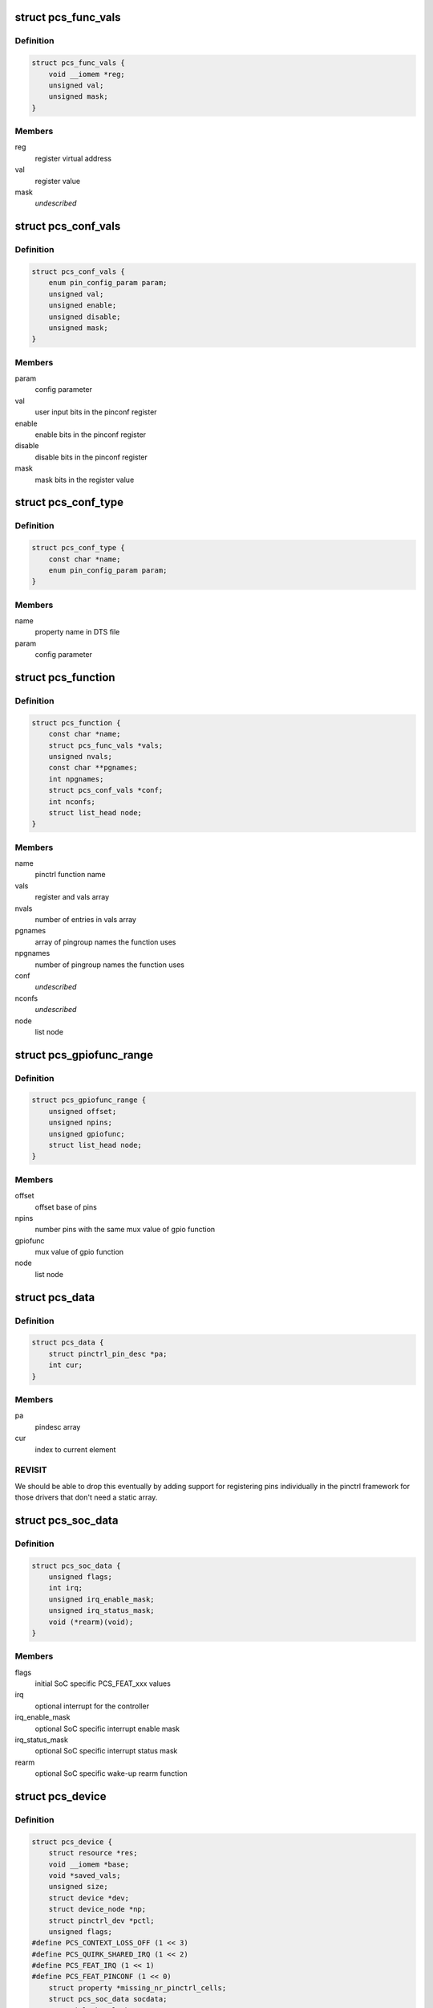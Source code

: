 .. -*- coding: utf-8; mode: rst -*-
.. src-file: drivers/pinctrl/pinctrl-single.c

.. _`pcs_func_vals`:

struct pcs_func_vals
====================

.. c:type:: struct pcs_func_vals

    mux function register offset and value pair

.. _`pcs_func_vals.definition`:

Definition
----------

.. code-block:: c

    struct pcs_func_vals {
        void __iomem *reg;
        unsigned val;
        unsigned mask;
    }

.. _`pcs_func_vals.members`:

Members
-------

reg
    register virtual address

val
    register value

mask
    *undescribed*

.. _`pcs_conf_vals`:

struct pcs_conf_vals
====================

.. c:type:: struct pcs_conf_vals

    pinconf parameter, pinconf register offset and value, enable, disable, mask

.. _`pcs_conf_vals.definition`:

Definition
----------

.. code-block:: c

    struct pcs_conf_vals {
        enum pin_config_param param;
        unsigned val;
        unsigned enable;
        unsigned disable;
        unsigned mask;
    }

.. _`pcs_conf_vals.members`:

Members
-------

param
    config parameter

val
    user input bits in the pinconf register

enable
    enable bits in the pinconf register

disable
    disable bits in the pinconf register

mask
    mask bits in the register value

.. _`pcs_conf_type`:

struct pcs_conf_type
====================

.. c:type:: struct pcs_conf_type

    pinconf property name, pinconf param pair

.. _`pcs_conf_type.definition`:

Definition
----------

.. code-block:: c

    struct pcs_conf_type {
        const char *name;
        enum pin_config_param param;
    }

.. _`pcs_conf_type.members`:

Members
-------

name
    property name in DTS file

param
    config parameter

.. _`pcs_function`:

struct pcs_function
===================

.. c:type:: struct pcs_function

    pinctrl function

.. _`pcs_function.definition`:

Definition
----------

.. code-block:: c

    struct pcs_function {
        const char *name;
        struct pcs_func_vals *vals;
        unsigned nvals;
        const char **pgnames;
        int npgnames;
        struct pcs_conf_vals *conf;
        int nconfs;
        struct list_head node;
    }

.. _`pcs_function.members`:

Members
-------

name
    pinctrl function name

vals
    register and vals array

nvals
    number of entries in vals array

pgnames
    array of pingroup names the function uses

npgnames
    number of pingroup names the function uses

conf
    *undescribed*

nconfs
    *undescribed*

node
    list node

.. _`pcs_gpiofunc_range`:

struct pcs_gpiofunc_range
=========================

.. c:type:: struct pcs_gpiofunc_range

    pin ranges with same mux value of gpio function

.. _`pcs_gpiofunc_range.definition`:

Definition
----------

.. code-block:: c

    struct pcs_gpiofunc_range {
        unsigned offset;
        unsigned npins;
        unsigned gpiofunc;
        struct list_head node;
    }

.. _`pcs_gpiofunc_range.members`:

Members
-------

offset
    offset base of pins

npins
    number pins with the same mux value of gpio function

gpiofunc
    mux value of gpio function

node
    list node

.. _`pcs_data`:

struct pcs_data
===============

.. c:type:: struct pcs_data

    wrapper for data needed by pinctrl framework

.. _`pcs_data.definition`:

Definition
----------

.. code-block:: c

    struct pcs_data {
        struct pinctrl_pin_desc *pa;
        int cur;
    }

.. _`pcs_data.members`:

Members
-------

pa
    pindesc array

cur
    index to current element

.. _`pcs_data.revisit`:

REVISIT
-------

We should be able to drop this eventually by adding
support for registering pins individually in the pinctrl
framework for those drivers that don't need a static array.

.. _`pcs_soc_data`:

struct pcs_soc_data
===================

.. c:type:: struct pcs_soc_data

    SoC specific settings

.. _`pcs_soc_data.definition`:

Definition
----------

.. code-block:: c

    struct pcs_soc_data {
        unsigned flags;
        int irq;
        unsigned irq_enable_mask;
        unsigned irq_status_mask;
        void (*rearm)(void);
    }

.. _`pcs_soc_data.members`:

Members
-------

flags
    initial SoC specific PCS_FEAT_xxx values

irq
    optional interrupt for the controller

irq_enable_mask
    optional SoC specific interrupt enable mask

irq_status_mask
    optional SoC specific interrupt status mask

rearm
    optional SoC specific wake-up rearm function

.. _`pcs_device`:

struct pcs_device
=================

.. c:type:: struct pcs_device

    pinctrl device instance

.. _`pcs_device.definition`:

Definition
----------

.. code-block:: c

    struct pcs_device {
        struct resource *res;
        void __iomem *base;
        void *saved_vals;
        unsigned size;
        struct device *dev;
        struct device_node *np;
        struct pinctrl_dev *pctl;
        unsigned flags;
    #define PCS_CONTEXT_LOSS_OFF (1 << 3)
    #define PCS_QUIRK_SHARED_IRQ (1 << 2)
    #define PCS_FEAT_IRQ (1 << 1)
    #define PCS_FEAT_PINCONF (1 << 0)
        struct property *missing_nr_pinctrl_cells;
        struct pcs_soc_data socdata;
        raw_spinlock_t lock;
        struct mutex mutex;
        unsigned width;
        unsigned fmask;
        unsigned fshift;
        unsigned foff;
        unsigned fmax;
        bool bits_per_mux;
        unsigned bits_per_pin;
        struct pcs_data pins;
        struct list_head gpiofuncs;
        struct list_head irqs;
        struct irq_chip chip;
        struct irq_domain *domain;
        struct pinctrl_desc desc;
        unsigned (*read)(void __iomem *reg);
        void (*write)(unsigned val, void __iomem *reg);
    }

.. _`pcs_device.members`:

Members
-------

res
    resources

base
    virtual address of the controller

saved_vals
    saved values for the controller

size
    size of the ioremapped area

dev
    device entry

np
    device tree node

pctl
    pin controller device

flags
    mask of PCS_FEAT_xxx values

missing_nr_pinctrl_cells
    for legacy binding, may go away

socdata
    soc specific data

lock
    spinlock for register access

mutex
    mutex protecting the lists

width
    bits per mux register

fmask
    function register mask

fshift
    function register shift

foff
    value to turn mux off

fmax
    max number of functions in fmask

bits_per_mux
    number of bits per mux

bits_per_pin
    number of bits per pin

pins
    physical pins on the SoC

gpiofuncs
    list of gpio functions

irqs
    list of interrupt registers

chip
    chip container for this instance

domain
    IRQ domain for this instance

desc
    pin controller descriptor

read
    register read function to use

write
    register write function to use

.. _`pcs_add_pin`:

pcs_add_pin
===========

.. c:function:: int pcs_add_pin(struct pcs_device *pcs, unsigned offset, unsigned pin_pos)

    add a pin to the static per controller pin array

    :param pcs:
        pcs driver instance
    :type pcs: struct pcs_device \*

    :param offset:
        register offset from base
    :type offset: unsigned

    :param pin_pos:
        *undescribed*
    :type pin_pos: unsigned

.. _`pcs_allocate_pin_table`:

pcs_allocate_pin_table
======================

.. c:function:: int pcs_allocate_pin_table(struct pcs_device *pcs)

    adds all the pins for the pinctrl driver

    :param pcs:
        pcs driver instance
    :type pcs: struct pcs_device \*

.. _`pcs_allocate_pin_table.description`:

Description
-----------

In case of errors, resources are freed in pcs_free_resources.

If your hardware needs holes in the address space, then just set
up multiple driver instances.

.. _`pcs_add_function`:

pcs_add_function
================

.. c:function:: int pcs_add_function(struct pcs_device *pcs, struct pcs_function **fcn, const char *name, struct pcs_func_vals *vals, unsigned int nvals, const char **pgnames, unsigned int npgnames)

    adds a new function to the function list

    :param pcs:
        pcs driver instance
    :type pcs: struct pcs_device \*

    :param fcn:
        new function allocated
    :type fcn: struct pcs_function \*\*

    :param name:
        name of the function
    :type name: const char \*

    :param vals:
        array of mux register value pairs used by the function
    :type vals: struct pcs_func_vals \*

    :param nvals:
        number of mux register value pairs
    :type nvals: unsigned int

    :param pgnames:
        array of pingroup names for the function
    :type pgnames: const char \*\*

    :param npgnames:
        number of pingroup names
    :type npgnames: unsigned int

.. _`pcs_add_function.description`:

Description
-----------

Caller must take care of locking.

.. _`pcs_get_pin_by_offset`:

pcs_get_pin_by_offset
=====================

.. c:function:: int pcs_get_pin_by_offset(struct pcs_device *pcs, unsigned offset)

    get a pin index based on the register offset

    :param pcs:
        pcs driver instance
    :type pcs: struct pcs_device \*

    :param offset:
        register offset from the base
    :type offset: unsigned

.. _`pcs_get_pin_by_offset.description`:

Description
-----------

Note that this is OK as long as the pins are in a static array.

.. _`pcs_parse_one_pinctrl_entry`:

pcs_parse_one_pinctrl_entry
===========================

.. c:function:: int pcs_parse_one_pinctrl_entry(struct pcs_device *pcs, struct device_node *np, struct pinctrl_map **map, unsigned *num_maps, const char **pgnames)

    parses a device tree mux entry

    :param pcs:
        pinctrl driver instance
    :type pcs: struct pcs_device \*

    :param np:
        device node of the mux entry
    :type np: struct device_node \*

    :param map:
        map entry
    :type map: struct pinctrl_map \*\*

    :param num_maps:
        number of map
    :type num_maps: unsigned \*

    :param pgnames:
        pingroup names
    :type pgnames: const char \*\*

.. _`pcs_parse_one_pinctrl_entry.description`:

Description
-----------

Note that this binding currently supports only sets of one register + value.

Also note that this driver tries to avoid understanding pin and function
names because of the extra bloat they would cause especially in the case of
a large number of pins. This driver just sets what is specified for the board
in the .dts file. Further user space debugging tools can be developed to
decipher the pin and function names using debugfs.

If you are concerned about the boot time, set up the static pins in
the bootloader, and only set up selected pins as device tree entries.

.. _`pcs_dt_node_to_map`:

pcs_dt_node_to_map
==================

.. c:function:: int pcs_dt_node_to_map(struct pinctrl_dev *pctldev, struct device_node *np_config, struct pinctrl_map **map, unsigned *num_maps)

    allocates and parses pinctrl maps

    :param pctldev:
        pinctrl instance
    :type pctldev: struct pinctrl_dev \*

    :param np_config:
        device tree pinmux entry
    :type np_config: struct device_node \*

    :param map:
        array of map entries
    :type map: struct pinctrl_map \*\*

    :param num_maps:
        number of maps
    :type num_maps: unsigned \*

.. _`pcs_irq_free`:

pcs_irq_free
============

.. c:function:: void pcs_irq_free(struct pcs_device *pcs)

    free interrupt

    :param pcs:
        pcs driver instance
    :type pcs: struct pcs_device \*

.. _`pcs_free_resources`:

pcs_free_resources
==================

.. c:function:: void pcs_free_resources(struct pcs_device *pcs)

    free memory used by this driver

    :param pcs:
        pcs driver instance
    :type pcs: struct pcs_device \*

.. _`pcs_irq_set`:

pcs_irq_set
===========

.. c:function:: void pcs_irq_set(struct pcs_soc_data *pcs_soc, int irq, const bool enable)

    enables or disables an interrupt

    :param pcs_soc:
        *undescribed*
    :type pcs_soc: struct pcs_soc_data \*

    :param irq:
        *undescribed*
    :type irq: int

    :param enable:
        *undescribed*
    :type enable: const bool

.. _`pcs_irq_set.description`:

Description
-----------

Note that this currently assumes one interrupt per pinctrl
register that is typically used for wake-up events.

.. _`pcs_irq_mask`:

pcs_irq_mask
============

.. c:function:: void pcs_irq_mask(struct irq_data *d)

    mask pinctrl interrupt

    :param d:
        interrupt data
    :type d: struct irq_data \*

.. _`pcs_irq_unmask`:

pcs_irq_unmask
==============

.. c:function:: void pcs_irq_unmask(struct irq_data *d)

    unmask pinctrl interrupt

    :param d:
        interrupt data
    :type d: struct irq_data \*

.. _`pcs_irq_set_wake`:

pcs_irq_set_wake
================

.. c:function:: int pcs_irq_set_wake(struct irq_data *d, unsigned int state)

    toggle the suspend and resume wake up

    :param d:
        interrupt data
    :type d: struct irq_data \*

    :param state:
        wake-up state
    :type state: unsigned int

.. _`pcs_irq_set_wake.description`:

Description
-----------

Note that this should be called only for suspend and resume.
For runtime PM, the wake-up events should be enabled by default.

.. _`pcs_irq_handle`:

pcs_irq_handle
==============

.. c:function:: int pcs_irq_handle(struct pcs_soc_data *pcs_soc)

    common interrupt handler

    :param pcs_soc:
        *undescribed*
    :type pcs_soc: struct pcs_soc_data \*

.. _`pcs_irq_handle.description`:

Description
-----------

Note that this currently assumes we have one interrupt bit per
mux register. This interrupt is typically used for wake-up events.
For more complex interrupts different handlers can be specified.

.. _`pcs_irq_handler`:

pcs_irq_handler
===============

.. c:function:: irqreturn_t pcs_irq_handler(int irq, void *d)

    handler for the shared interrupt case

    :param irq:
        interrupt
    :type irq: int

    :param d:
        data
    :type d: void \*

.. _`pcs_irq_handler.description`:

Description
-----------

Use this for cases where multiple instances of
pinctrl-single share a single interrupt like on omaps.

.. _`pcs_irq_chain_handler`:

pcs_irq_chain_handler
=====================

.. c:function:: void pcs_irq_chain_handler(struct irq_desc *desc)

    handler for the dedicated chained interrupt case

    :param desc:
        interrupt descriptor
    :type desc: struct irq_desc \*

.. _`pcs_irq_chain_handler.description`:

Description
-----------

Use this if you have a separate interrupt for each
pinctrl-single instance.

.. _`pcs_irq_init_chained_handler`:

pcs_irq_init_chained_handler
============================

.. c:function:: int pcs_irq_init_chained_handler(struct pcs_device *pcs, struct device_node *np)

    set up a chained interrupt handler

    :param pcs:
        pcs driver instance
    :type pcs: struct pcs_device \*

    :param np:
        device node pointer
    :type np: struct device_node \*

.. _`pcs_quirk_missing_pinctrl_cells`:

pcs_quirk_missing_pinctrl_cells
===============================

.. c:function:: int pcs_quirk_missing_pinctrl_cells(struct pcs_device *pcs, struct device_node *np, int cells)

    handle legacy binding

    :param pcs:
        pinctrl driver instance
    :type pcs: struct pcs_device \*

    :param np:
        device tree node
    :type np: struct device_node \*

    :param cells:
        number of cells
    :type cells: int

.. _`pcs_quirk_missing_pinctrl_cells.description`:

Description
-----------

Handle legacy binding with no #pinctrl-cells. This should be
always two pinctrl-single,bit-per-mux and one for others.
At some point we may want to consider removing this.

.. This file was automatic generated / don't edit.

